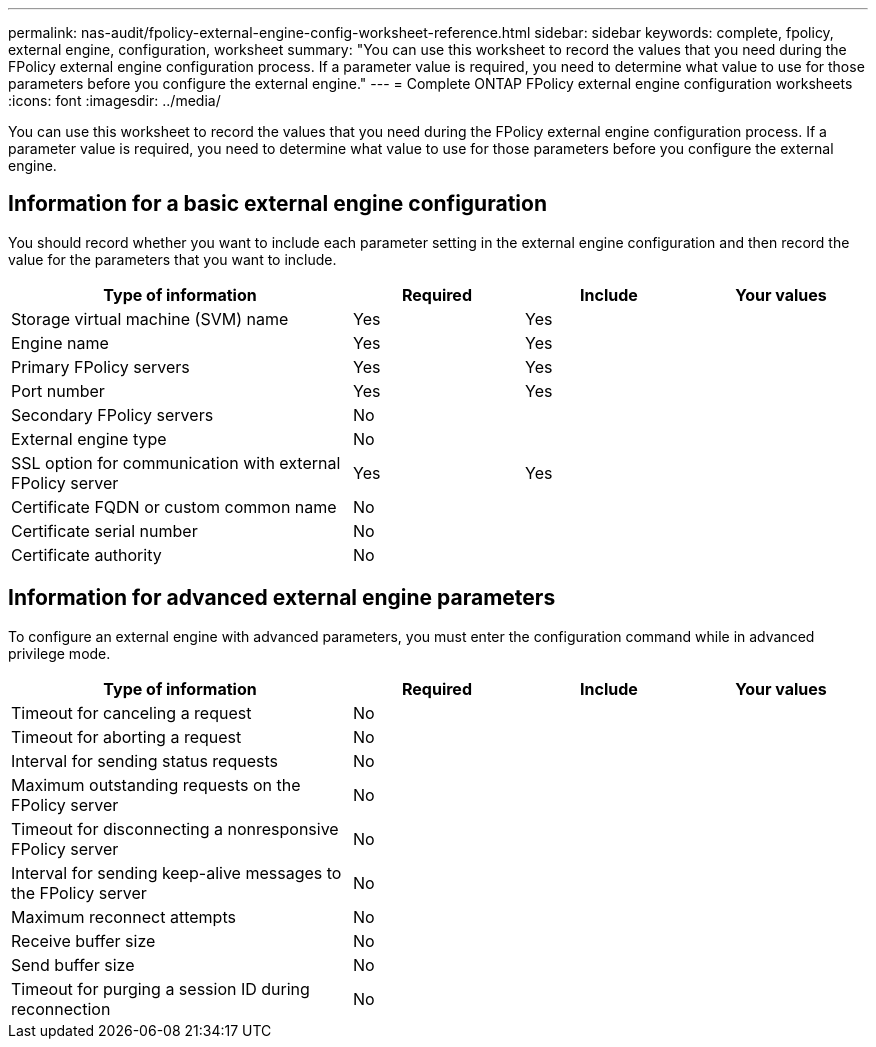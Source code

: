 ---
permalink: nas-audit/fpolicy-external-engine-config-worksheet-reference.html
sidebar: sidebar
keywords: complete, fpolicy, external engine, configuration, worksheet
summary: "You can use this worksheet to record the values that you need during the FPolicy external engine configuration process. If a parameter value is required, you need to determine what value to use for those parameters before you configure the external engine."
---
= Complete ONTAP FPolicy external engine configuration worksheets
:icons: font
:imagesdir: ../media/

[.lead]
You can use this worksheet to record the values that you need during the FPolicy external engine configuration process. If a parameter value is required, you need to determine what value to use for those parameters before you configure the external engine.

== Information for a basic external engine configuration

You should record whether you want to include each parameter setting in the external engine configuration and then record the value for the parameters that you want to include.

[cols="40,20,20,20"]
|===

h| Type of information h| Required h| Include h| Your values

a|
Storage virtual machine (SVM) name
a|
Yes
a|
Yes
a|

a|
Engine name
a|
Yes
a|
Yes
a|

a|
Primary FPolicy servers
a|
Yes
a|
Yes
a|

a|
Port number
a|
Yes
a|
Yes
a|

a|
Secondary FPolicy servers
a|
No
a|

a|

a|
External engine type
a|
No
a|

a|

a|
SSL option for communication with external FPolicy server
a|
Yes
a|
Yes
a|

a|
Certificate FQDN or custom common name
a|
No
a|

a|

a|
Certificate serial number
a|
No
a|

a|

a|
Certificate authority
a|
No
a|

a|

|===

== Information for advanced external engine parameters

To configure an external engine with advanced parameters, you must enter the configuration command while in advanced privilege mode.

[cols="40,20,20,20"]
|===

h| Type of information h| Required h| Include h| Your values

a|
Timeout for canceling a request
a|
No
a|

a|

a|
Timeout for aborting a request
a|
No
a|

a|

a|
Interval for sending status requests
a|
No
a|

a|

a|
Maximum outstanding requests on the FPolicy server
a|
No
a|

a|

a|
Timeout for disconnecting a nonresponsive FPolicy server
a|
No
a|

a|

a|
Interval for sending keep-alive messages to the FPolicy server
a|
No
a|

a|

a|
Maximum reconnect attempts
a|
No
a|

a|

a|
Receive buffer size
a|
No
a|

a|

a|
Send buffer size
a|
No
a|

a|

a|
Timeout for purging a session ID during reconnection
a|
No
a|

a|

|===

// 2025 June 17, ONTAPDOC-3078
// 2022-06-16, BURT 1454887
// 2022-03-28, BURT 1454887
